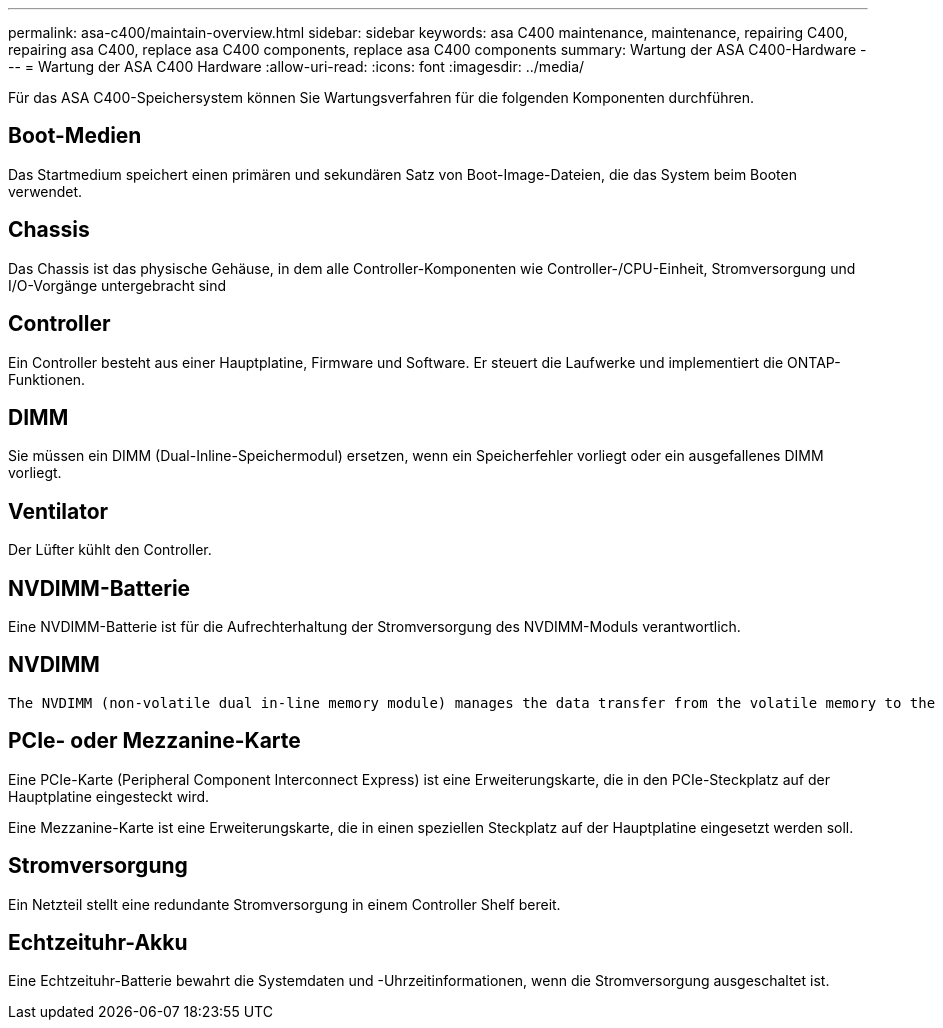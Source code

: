 ---
permalink: asa-c400/maintain-overview.html 
sidebar: sidebar 
keywords: asa C400 maintenance, maintenance, repairing C400, repairing asa C400, replace asa C400 components, replace asa C400 components 
summary: Wartung der ASA C400-Hardware 
---
= Wartung der ASA C400 Hardware
:allow-uri-read: 
:icons: font
:imagesdir: ../media/


[role="lead"]
Für das ASA C400-Speichersystem können Sie Wartungsverfahren für die folgenden Komponenten durchführen.



== Boot-Medien

Das Startmedium speichert einen primären und sekundären Satz von Boot-Image-Dateien, die das System beim Booten verwendet.



== Chassis

Das Chassis ist das physische Gehäuse, in dem alle Controller-Komponenten wie Controller-/CPU-Einheit, Stromversorgung und I/O-Vorgänge untergebracht sind



== Controller

Ein Controller besteht aus einer Hauptplatine, Firmware und Software. Er steuert die Laufwerke und implementiert die ONTAP-Funktionen.



== DIMM

Sie müssen ein DIMM (Dual-Inline-Speichermodul) ersetzen, wenn ein Speicherfehler vorliegt oder ein ausgefallenes DIMM vorliegt.



== Ventilator

Der Lüfter kühlt den Controller.



== NVDIMM-Batterie

Eine NVDIMM-Batterie ist für die Aufrechterhaltung der Stromversorgung des NVDIMM-Moduls verantwortlich.



== NVDIMM

 The NVDIMM (non-volatile dual in-line memory module) manages the data transfer from the volatile memory to the non-volatile storage, and maintains data integrity in the event of a power loss or system shutdown.


== PCIe- oder Mezzanine-Karte

Eine PCIe-Karte (Peripheral Component Interconnect Express) ist eine Erweiterungskarte, die in den PCIe-Steckplatz auf der Hauptplatine eingesteckt wird.

Eine Mezzanine-Karte ist eine Erweiterungskarte, die in einen speziellen Steckplatz auf der Hauptplatine eingesetzt werden soll.



== Stromversorgung

Ein Netzteil stellt eine redundante Stromversorgung in einem Controller Shelf bereit.



== Echtzeituhr-Akku

Eine Echtzeituhr-Batterie bewahrt die Systemdaten und -Uhrzeitinformationen, wenn die Stromversorgung ausgeschaltet ist.
